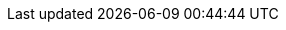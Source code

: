 :version:                6.8.19
////
bare_version never includes -alpha or -beta
////
:bare_version:           6.8.19
:logstash_version:       6.8.19
:elasticsearch_version:  6.8.19
:kibana_version:         6.8.19
:apm_server_version:     6.8.19
:branch:                 6.8
:minor-version:          6.8
:major-version:          6.x
:prev-major-version:     5.x

//////////
release-state can be: released | prerelease | unreleased
//////////

:release-state:          released

////
APM Agent versions
////
:apm-go-branch:         1.x
:apm-java-branch:       1.x
:apm-rum-branch:        4.x
:apm-node-branch:       3.x
:apm-py-branch:         5.x
:apm-ruby-branch:       3.x
:apm-dotnet-branch:     1.8
